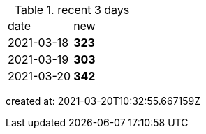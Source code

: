 
.recent 3 days
|===

|date|new


^|2021-03-18
>s|323


^|2021-03-19
>s|303


^|2021-03-20
>s|342


|===

created at: 2021-03-20T10:32:55.667159Z
